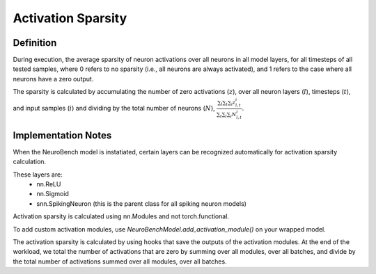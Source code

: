 ===================
Activation Sparsity
===================

Definition
----------
During execution, the average sparsity of neuron activations over all neurons in all model layers, for all timesteps of all tested samples, where 0 refers to no sparsity (i.e., all neurons are always activated), and 1 refers to the case where all neurons have a zero output.

The sparsity is calculated by accumulating the number of zero activations (:math:`z`), over all neuron layers (:math:`l`), timesteps (:math:`t`), and input samples (:math:`i`) and dividing by the total number of neurons (:math:`N`), :math:`\frac{\sum_l \sum_t \sum_i z_{l,t}^i}{\sum_t \sum_l \sum_i N_{l,t}^i}`.

Implementation Notes
--------------------
When the NeuroBench model is instatiated, certain layers can be recognized automatically for activation sparsity calculation.

These layers are:
    - nn.ReLU
    - nn.Sigmoid
    - snn.SpikingNeuron (this is the parent class for all spiking neuron models)

Activation sparsity is calculated using nn.Modules and not torch.functional. 

To add custom activation modules, use `NeuroBenchModel.add_activation_module()` on your wrapped model.

The activation sparsity is calculated by using hooks that save the outputs of the activation modules. 
At the end of the workload, we total the number of activations that are zero by summing over all modules, over all batches, and divide by the total number of activations summed over all modules, over all batches. 
